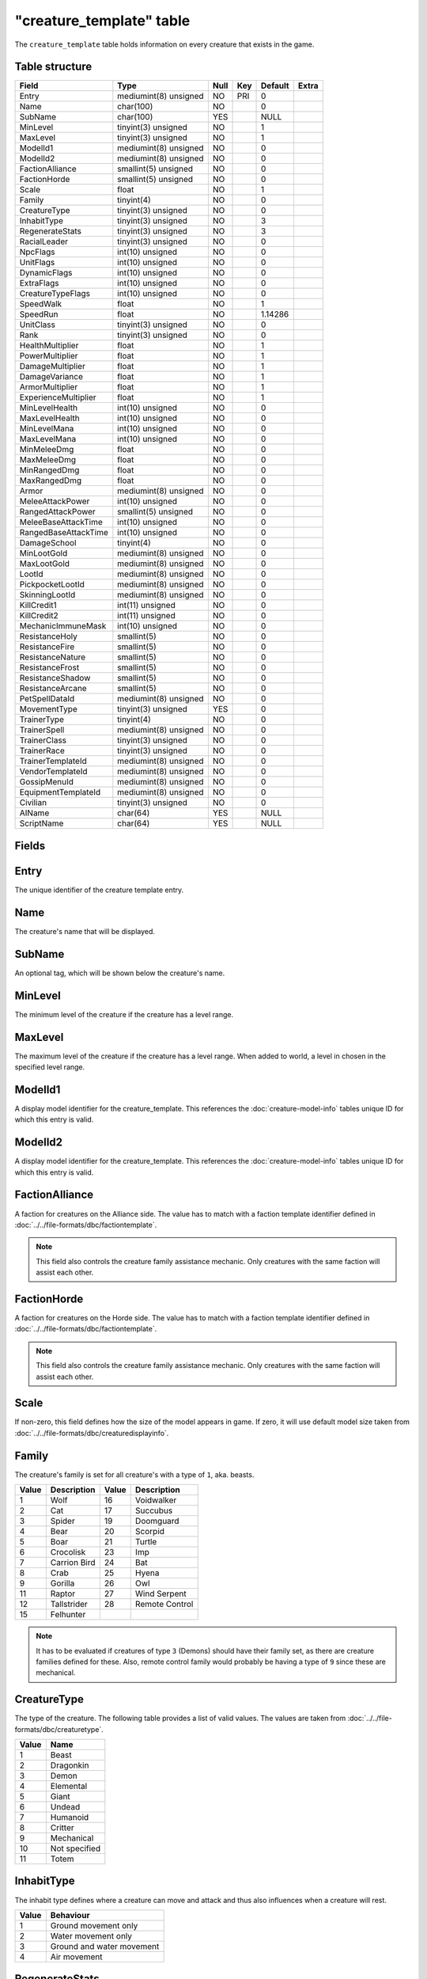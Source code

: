 .. _db-world-creature-template:

==========================
"creature\_template" table
==========================

The ``creature_template`` table holds information on every creature that
exists in the game.

Table structure
---------------

+--------------------------+-------------------------+--------+-------+-----------+---------+
| Field                    | Type                    | Null   | Key   | Default   | Extra   |
+==========================+=========================+========+=======+===========+=========+
| Entry                    | mediumint(8) unsigned   | NO     | PRI   | 0         |         |
+--------------------------+-------------------------+--------+-------+-----------+---------+
| Name                     | char(100)               | NO     |       | 0         |         |
+--------------------------+-------------------------+--------+-------+-----------+---------+
| SubName                  | char(100)               | YES    |       | NULL      |         |
+--------------------------+-------------------------+--------+-------+-----------+---------+
| MinLevel                 | tinyint(3) unsigned     | NO     |       | 1         |         |
+--------------------------+-------------------------+--------+-------+-----------+---------+
| MaxLevel                 | tinyint(3) unsigned     | NO     |       | 1         |         |
+--------------------------+-------------------------+--------+-------+-----------+---------+
| ModelId1                 | mediumint(8) unsigned   | NO     |       | 0         |         |
+--------------------------+-------------------------+--------+-------+-----------+---------+
| ModelId2                 | mediumint(8) unsigned   | NO     |       | 0         |         |
+--------------------------+-------------------------+--------+-------+-----------+---------+
| FactionAlliance          | smallint(5) unsigned    | NO     |       | 0         |         |
+--------------------------+-------------------------+--------+-------+-----------+---------+
| FactionHorde             | smallint(5) unsigned    | NO     |       | 0         |         |
+--------------------------+-------------------------+--------+-------+-----------+---------+
| Scale                    | float                   | NO     |       | 1         |         |
+--------------------------+-------------------------+--------+-------+-----------+---------+
| Family                   | tinyint(4)              | NO     |       | 0         |         |
+--------------------------+-------------------------+--------+-------+-----------+---------+
| CreatureType             | tinyint(3) unsigned     | NO     |       | 0         |         |
+--------------------------+-------------------------+--------+-------+-----------+---------+
| InhabitType              | tinyint(3) unsigned     | NO     |       | 3         |         |
+--------------------------+-------------------------+--------+-------+-----------+---------+
| RegenerateStats          | tinyint(3) unsigned     | NO     |       | 3         |         |
+--------------------------+-------------------------+--------+-------+-----------+---------+
| RacialLeader             | tinyint(3) unsigned     | NO     |       | 0         |         |
+--------------------------+-------------------------+--------+-------+-----------+---------+
| NpcFlags                 | int(10) unsigned        | NO     |       | 0         |         |
+--------------------------+-------------------------+--------+-------+-----------+---------+
| UnitFlags                | int(10) unsigned        | NO     |       | 0         |         |
+--------------------------+-------------------------+--------+-------+-----------+---------+
| DynamicFlags             | int(10) unsigned        | NO     |       | 0         |         |
+--------------------------+-------------------------+--------+-------+-----------+---------+
| ExtraFlags               | int(10) unsigned        | NO     |       | 0         |         |
+--------------------------+-------------------------+--------+-------+-----------+---------+
| CreatureTypeFlags        | int(10) unsigned        | NO     |       | 0         |         |
+--------------------------+-------------------------+--------+-------+-----------+---------+
| SpeedWalk                | float                   | NO     |       | 1         |         |
+--------------------------+-------------------------+--------+-------+-----------+---------+
| SpeedRun                 | float                   | NO     |       | 1.14286   |         |
+--------------------------+-------------------------+--------+-------+-----------+---------+
| UnitClass                | tinyint(3) unsigned     | NO     |       | 0         |         |
+--------------------------+-------------------------+--------+-------+-----------+---------+
| Rank                     | tinyint(3) unsigned     | NO     |       | 0         |         |
+--------------------------+-------------------------+--------+-------+-----------+---------+
| HealthMultiplier         | float                   | NO     |       | 1         |         |
+--------------------------+-------------------------+--------+-------+-----------+---------+
| PowerMultiplier          | float                   | NO     |       | 1         |         |
+--------------------------+-------------------------+--------+-------+-----------+---------+
| DamageMultiplier         | float                   | NO     |       | 1         |         |
+--------------------------+-------------------------+--------+-------+-----------+---------+
| DamageVariance           | float                   | NO     |       | 1         |         |
+--------------------------+-------------------------+--------+-------+-----------+---------+
| ArmorMultiplier          | float                   | NO     |       | 1         |         |
+--------------------------+-------------------------+--------+-------+-----------+---------+
| ExperienceMultiplier     | float                   | NO     |       | 1         |         |
+--------------------------+-------------------------+--------+-------+-----------+---------+
| MinLevelHealth           | int(10) unsigned        | NO     |       | 0         |         |
+--------------------------+-------------------------+--------+-------+-----------+---------+
| MaxLevelHealth           | int(10) unsigned        | NO     |       | 0         |         |
+--------------------------+-------------------------+--------+-------+-----------+---------+
| MinLevelMana             | int(10) unsigned        | NO     |       | 0         |         |
+--------------------------+-------------------------+--------+-------+-----------+---------+
| MaxLevelMana             | int(10) unsigned        | NO     |       | 0         |         |
+--------------------------+-------------------------+--------+-------+-----------+---------+
| MinMeleeDmg              | float                   | NO     |       | 0         |         |
+--------------------------+-------------------------+--------+-------+-----------+---------+
| MaxMeleeDmg              | float                   | NO     |       | 0         |         |
+--------------------------+-------------------------+--------+-------+-----------+---------+
| MinRangedDmg             | float                   | NO     |       | 0         |         |
+--------------------------+-------------------------+--------+-------+-----------+---------+
| MaxRangedDmg             | float                   | NO     |       | 0         |         |
+--------------------------+-------------------------+--------+-------+-----------+---------+
| Armor                    | mediumint(8) unsigned   | NO     |       | 0         |         |
+--------------------------+-------------------------+--------+-------+-----------+---------+
| MeleeAttackPower         | int(10) unsigned        | NO     |       | 0         |         |
+--------------------------+-------------------------+--------+-------+-----------+---------+
| RangedAttackPower        | smallint(5) unsigned    | NO     |       | 0         |         |
+--------------------------+-------------------------+--------+-------+-----------+---------+
| MeleeBaseAttackTime      | int(10) unsigned        | NO     |       | 0         |         |
+--------------------------+-------------------------+--------+-------+-----------+---------+
| RangedBaseAttackTime     | int(10) unsigned        | NO     |       | 0         |         |
+--------------------------+-------------------------+--------+-------+-----------+---------+
| DamageSchool             | tinyint(4)              | NO     |       | 0         |         |
+--------------------------+-------------------------+--------+-------+-----------+---------+
| MinLootGold              | mediumint(8) unsigned   | NO     |       | 0         |         |
+--------------------------+-------------------------+--------+-------+-----------+---------+
| MaxLootGold              | mediumint(8) unsigned   | NO     |       | 0         |         |
+--------------------------+-------------------------+--------+-------+-----------+---------+
| LootId                   | mediumint(8) unsigned   | NO     |       | 0         |         |
+--------------------------+-------------------------+--------+-------+-----------+---------+
| PickpocketLootId         | mediumint(8) unsigned   | NO     |       | 0         |         |
+--------------------------+-------------------------+--------+-------+-----------+---------+
| SkinningLootId           | mediumint(8) unsigned   | NO     |       | 0         |         |
+--------------------------+-------------------------+--------+-------+-----------+---------+
| KillCredit1              | int(11) unsigned        | NO     |       | 0         |         |
+--------------------------+-------------------------+--------+-------+-----------+---------+
| KillCredit2              | int(11) unsigned        | NO     |       | 0         |         |
+--------------------------+-------------------------+--------+-------+-----------+---------+
| MechanicImmuneMask       | int(10) unsigned        | NO     |       | 0         |         |
+--------------------------+-------------------------+--------+-------+-----------+---------+
| ResistanceHoly           | smallint(5)             | NO     |       | 0         |         |
+--------------------------+-------------------------+--------+-------+-----------+---------+
| ResistanceFire           | smallint(5)             | NO     |       | 0         |         |
+--------------------------+-------------------------+--------+-------+-----------+---------+
| ResistanceNature         | smallint(5)             | NO     |       | 0         |         |
+--------------------------+-------------------------+--------+-------+-----------+---------+
| ResistanceFrost          | smallint(5)             | NO     |       | 0         |         |
+--------------------------+-------------------------+--------+-------+-----------+---------+
| ResistanceShadow         | smallint(5)             | NO     |       | 0         |         |
+--------------------------+-------------------------+--------+-------+-----------+---------+
| ResistanceArcane         | smallint(5)             | NO     |       | 0         |         |
+--------------------------+-------------------------+--------+-------+-----------+---------+
| PetSpellDataId           | mediumint(8) unsigned   | NO     |       | 0         |         |
+--------------------------+-------------------------+--------+-------+-----------+---------+
| MovementType             | tinyint(3) unsigned     | YES    |       | 0         |         |
+--------------------------+-------------------------+--------+-------+-----------+---------+
| TrainerType              | tinyint(4)              | NO     |       | 0         |         |
+--------------------------+-------------------------+--------+-------+-----------+---------+
| TrainerSpell             | mediumint(8) unsigned   | NO     |       | 0         |         |
+--------------------------+-------------------------+--------+-------+-----------+---------+
| TrainerClass             | tinyint(3) unsigned     | NO     |       | 0         |         |
+--------------------------+-------------------------+--------+-------+-----------+---------+
| TrainerRace              | tinyint(3) unsigned     | NO     |       | 0         |         |
+--------------------------+-------------------------+--------+-------+-----------+---------+
| TrainerTemplateId        | mediumint(8) unsigned   | NO     |       | 0         |         |
+--------------------------+-------------------------+--------+-------+-----------+---------+
| VendorTemplateId         | mediumint(8) unsigned   | NO     |       | 0         |         |
+--------------------------+-------------------------+--------+-------+-----------+---------+
| GossipMenuId             | mediumint(8) unsigned   | NO     |       | 0         |         |
+--------------------------+-------------------------+--------+-------+-----------+---------+
| EquipmentTemplateId      | mediumint(8) unsigned   | NO     |       | 0         |         |
+--------------------------+-------------------------+--------+-------+-----------+---------+
| Civilian                 | tinyint(3) unsigned     | NO     |       | 0         |         |
+--------------------------+-------------------------+--------+-------+-----------+---------+
| AIName                   | char(64)                | YES    |       | NULL      |         |
+--------------------------+-------------------------+--------+-------+-----------+---------+
| ScriptName               | char(64)                | YES    |       | NULL      |         |
+--------------------------+-------------------------+--------+-------+-----------+---------+

Fields
------

Entry
-----

The unique identifier of the creature template entry.

Name
----

The creature's name that will be displayed.

SubName
-------

An optional tag, which will be shown below the creature's name.

MinLevel
--------

The minimum level of the creature if the creature has a level range.

MaxLevel
--------

The maximum level of the creature if the creature has a level range.
When added to world, a level in chosen in the specified level range.

ModelId1
--------

A display model identifier for the creature\_template. This references
the :doc:`creature-model-info` tables unique ID for which this entry is
valid.

ModelId2
--------

A display model identifier for the creature\_template. This references
the :doc:`creature-model-info` tables unique ID for which this entry is
valid.

FactionAlliance
---------------

A faction for creatures on the Alliance side. The value has to match
with a faction template identifier defined in
:doc:`../../file-formats/dbc/factiontemplate`.

.. note::

    This field also controls the creature family assistance
    mechanic. Only creatures with the same faction will assist each other.

FactionHorde
------------

A faction for creatures on the Horde side. The value has to match with a
faction template identifier defined in
:doc:`../../file-formats/dbc/factiontemplate`.

.. note::

    This field also controls the creature family assistance
    mechanic. Only creatures with the same faction will assist each other.

Scale
-----

If non-zero, this field defines how the size of the model appears in
game. If zero, it will use default model size taken from
:doc:`../../file-formats/dbc/creaturedisplayinfo`.

Family
------

The creature's family is set for all creature's with a type of ``1``,
aka. beasts.

+---------+----------------+---------+------------------+
| Value   | Description    | Value   | Description      |
+=========+================+=========+==================+
| 1       | Wolf           | 16      | Voidwalker       |
+---------+----------------+---------+------------------+
| 2       | Cat            | 17      | Succubus         |
+---------+----------------+---------+------------------+
| 3       | Spider         | 19      | Doomguard        |
+---------+----------------+---------+------------------+
| 4       | Bear           | 20      | Scorpid          |
+---------+----------------+---------+------------------+
| 5       | Boar           | 21      | Turtle           |
+---------+----------------+---------+------------------+
| 6       | Crocolisk      | 23      | Imp              |
+---------+----------------+---------+------------------+
| 7       | Carrion Bird   | 24      | Bat              |
+---------+----------------+---------+------------------+
| 8       | Crab           | 25      | Hyena            |
+---------+----------------+---------+------------------+
| 9       | Gorilla        | 26      | Owl              |
+---------+----------------+---------+------------------+
| 11      | Raptor         | 27      | Wind Serpent     |
+---------+----------------+---------+------------------+
| 12      | Tallstrider    | 28      | Remote Control   |
+---------+----------------+---------+------------------+
| 15      | Felhunter      |         |                  |
+---------+----------------+---------+------------------+

.. note::

    It has to be evaluated if creatures of type ``3`` (Demons)
    should have their family set, as there are creature families defined for
    these. Also, remote control family would probably be having a type of
    ``9`` since these are mechanical.

CreatureType
------------

The type of the creature. The following table provides a list of valid
values. The values are taken from :doc:`../../file-formats/dbc/creaturetype`.

+---------+-----------------+
| Value   | Name            |
+=========+=================+
| 1       | Beast           |
+---------+-----------------+
| 2       | Dragonkin       |
+---------+-----------------+
| 3       | Demon           |
+---------+-----------------+
| 4       | Elemental       |
+---------+-----------------+
| 5       | Giant           |
+---------+-----------------+
| 6       | Undead          |
+---------+-----------------+
| 7       | Humanoid        |
+---------+-----------------+
| 8       | Critter         |
+---------+-----------------+
| 9       | Mechanical      |
+---------+-----------------+
| 10      | Not specified   |
+---------+-----------------+
| 11      | Totem           |
+---------+-----------------+

InhabitType
-----------

The inhabit type defines where a creature can move and attack and thus
also influences when a creature will rest.

+---------+-----------------------------+
| Value   | Behaviour                   |
+=========+=============================+
| 1       | Ground movement only        |
+---------+-----------------------------+
| 2       | Water movement only         |
+---------+-----------------------------+
| 3       | Ground and water movement   |
+---------+-----------------------------+
| 4       | Air movement                |
+---------+-----------------------------+

RegenerateStats
----------------

Controls if a creature template should regenerate it's health or not.

+---------+-------------------+
| Value   | Description       |
+=========+===================+
| 0       | No regeneration   |
+---------+-------------------+
| 1       | Regenerate health |
+---------+-------------------+
| 2       | Regenerate power  |
+---------+-------------------+

RacialLeader
------------

Determines if a creature template is a racial leader. Racial leaders
will grant increased honor points upon death.

+---------+-------------------+
| Value   | Description       |
+=========+===================+
| 0       | Normal creature   |
+---------+-------------------+
| 1       | Racial leader     |
+---------+-------------------+

NpcFlags
--------

This field is used to flag a creature\_template with the features it
should support. Since this is a bit field, multiple flags can be
combined as needed. A list of supported flags is provided below.

+-------------+------------------+------------+
| Value       | Description      | Comments   |
+=============+==================+============+
| 0           | None             |            |
+-------------+------------------+------------+
| 1           | Gossip           |            |
+-------------+------------------+------------+
| 2           | Questgiver       |            |
+-------------+------------------+------------+
| 4           | Vendor           |            |
+-------------+------------------+------------+
| 8           | Flightmaster     |            |
+-------------+------------------+------------+
| 16          | Trainer          |            |
+-------------+------------------+------------+
| 32          | Spirithealer     |            |
+-------------+------------------+------------+
| 64          | Spiritguide      |            |
+-------------+------------------+------------+
| 128         | Innkeeper        |            |
+-------------+------------------+------------+
| 256         | Banker           |            |
+-------------+------------------+------------+
| 512         | Petitioner       |            |
+-------------+------------------+------------+
| 1024        | Tabarddesigner   |            |
+-------------+------------------+------------+
| 2048        | Battlemaster     |            |
+-------------+------------------+------------+
| 4096        | Auctioneer       |            |
+-------------+------------------+------------+
| 8192        | Stablemaster     |            |
+-------------+------------------+------------+
| 16384       | Repair           |            |
+-------------+------------------+------------+
| 536870912   | Outdoor PvP      | Custom     |
+-------------+------------------+------------+

UnitFlags
---------

Unit flags are used to signal creature template states. The following
table contains a list of known values.

**TODO**: since this field is a 32bit sized byte mask, there is a lot to
figure out.

+-------------+----------------------+
| Value       | Description          |
+=============+======================+
| 0           | Default              |
+-------------+----------------------+
| 1           | Unknown              |
+-------------+----------------------+
| 2           | Not attackable       |
+-------------+----------------------+
| 4           | Movement disable     |
+-------------+----------------------+
| 8           | Attackable           |
+-------------+----------------------+
| 16          | Rename in progress   |
+-------------+----------------------+
| 32          | Resting              |
+-------------+----------------------+
| 64          | Unknown              |
+-------------+----------------------+
| 128         | Not attackable       |
+-------------+----------------------+
| 136         | Not PvP enabled      |
+-------------+----------------------+
| 256         | Unknown              |
+-------------+----------------------+
| 512         | Unknown              |
+-------------+----------------------+
| 1024        | Animation frozen     |
+-------------+----------------------+
| 2048        | Unknown              |
+-------------+----------------------+
| 4096        | PvP enabled          |
+-------------+----------------------+
| 8192        | Mounted              |
+-------------+----------------------+
| 16386       | Unknown              |
+-------------+----------------------+
| 32768       | Unknown              |
+-------------+----------------------+
| 65536       | Unknown              |
+-------------+----------------------+
| 131072      | Unknown              |
+-------------+----------------------+
| 262144      | Rotation disabled    |
+-------------+----------------------+
| 524288      | In combat            |
+-------------+----------------------+
| 1048576     | Unknown              |
+-------------+----------------------+
| 2097152     | Unknown              |
+-------------+----------------------+
| 4194304     | Unknown              |
+-------------+----------------------+
| 8388608     | Unknown              |
+-------------+----------------------+
| 16777216    | Unknown              |
+-------------+----------------------+
| 33554432    | Unknown              |
+-------------+----------------------+
| 67108864    | Unknown              |
+-------------+----------------------+
| 134217728   | Unknown              |
+-------------+----------------------+

DynamicFlags
------------

Dynamic flags are used to control the visual appearance of a creature
template. The following table provides a list of valid values. Multiple
flags may be combined.

+---------+-----------------------------+-----------------------------------------+
| Value   | Description                 | Comments                                |
+=========+=============================+=========================================+
| 0       | None                        |                                         |
+---------+-----------------------------+-----------------------------------------+
| 1       | Lootable                    |                                         |
+---------+-----------------------------+-----------------------------------------+
| 2       | Track unit                  |                                         |
+---------+-----------------------------+-----------------------------------------+
| 4       | Other tagger                | Makes creature name tag appear grey     |
+---------+-----------------------------+-----------------------------------------+
| 8       | Rooted                      |                                         |
+---------+-----------------------------+-----------------------------------------+
| 16      | Specialinfo                 | Show basic creature stats in tooltip    |
+---------+-----------------------------+-----------------------------------------+
| 32      | Dead                        | Make creature appear dead without tag   |
+---------+-----------------------------+-----------------------------------------+
| 64      | Tapped by all threat list   |                                         |
+---------+-----------------------------+-----------------------------------------+

ExtraFlags
----------

The extra flags allow to modify special behaviour for a
creature\_template. The following table contains a list of combinable
flags.

+---------+----------------------+-----------------------------------------------+
| Value   | Type                 | Description                                   |
+=========+======================+===============================================+
| 0       | NONE                 | Default: do nothing.                          |
+---------+----------------------+-----------------------------------------------+
| 1       | INSTANCE\_BIND       | Bounds killer’s party to the instance         |
+---------+----------------------+-----------------------------------------------+
| 2       | CIVILIAN             | Makes creature ignore aggro                   |
+---------+----------------------+-----------------------------------------------+
| 4       | NO\_PARRY            | Prohibits from parrying                       |
+---------+----------------------+-----------------------------------------------+
| 8       | NO\_PARRY\_HASTEN    | Parries do not speed up its next attack       |
+---------+----------------------+-----------------------------------------------+
| 16      | NO\_BLOCK            | Prohibits from blocking                       |
+---------+----------------------+-----------------------------------------------+
| 32      | NO\_CRUSH            | Prohibits from dealing crushing blows         |
+---------+----------------------+-----------------------------------------------+
| 64      | NO\_XP\_AT\_KILL     | Creature rewards no XP at kill                |
+---------+----------------------+-----------------------------------------------+
| 128     | INVISIBLE            | Creature invisible for player, e.g triggers   |
+---------+----------------------+-----------------------------------------------+
| 256     | NOT\_TAUNTABLE       | Creature is immune to taunts                  |
+---------+----------------------+-----------------------------------------------+
| 512     | AGGRO\_ZONE          | Sets itself in combat with zone on aggro      |
+---------+----------------------+-----------------------------------------------+
| 1024    | GUARD                | Is zone guard and death will be announced     |
+---------+----------------------+-----------------------------------------------+
| 2048    | NO\_TALKTO\_CREDIT   | Does not give quest credit (temporary)        |
+---------+----------------------+-----------------------------------------------+

CreatureTypeFlags
-----------------

Type flags *seem* to control what actions a player can perform towards a
creature template.

SpeedWalk
---------

Controls how fast the creature can move in walking mode.

SpeedRun
--------

Controls how fast the creature can move in running mode.

UnitClass
---------

A creature's class. The following table describes the available classes.

+---------+-----------+-----------------------------------------+
| Value   | Name      | Description                             |
+=========+===========+=========================================+
| 1       | Warrior   | Has increased health and no mana        |
+---------+-----------+-----------------------------------------+
| 2       | Paladin   | Has increased health and low mana       |
+---------+-----------+-----------------------------------------+
| 4       | Rogue     | Has increased damage, but lower armor   |
+---------+-----------+-----------------------------------------+
| 8       | Mage      | Has low health, but increased mana      |
+---------+-----------+-----------------------------------------+

.. note::

    Depending on the creature's class, you have to make sure that
    the mana values are set properly. E.g. a Warrior or Rogue will not have
    mana set.

Rank
----

The rank of a creature determines which border the game client will draw
around the creature tooltip in the user interface. The following table
lists all valid values:

+---------+--------------+-------------------------------------------------+
| Value   | Name         | Description                                     |
+=========+==============+=================================================+
| 0       | Normal       | Default type                                    |
+---------+--------------+-------------------------------------------------+
| 1       | Elite        | Increased health, damage, better loot           |
+---------+--------------+-------------------------------------------------+
| 2       | Rare elite   | Like Elite but with increased respawn time      |
+---------+--------------+-------------------------------------------------+
| 3       | World boss   | Highest rank, best loot, highest respawn time   |
+---------+--------------+-------------------------------------------------+
| 4       | Rare         | Increased respawn time, better loot             |
+---------+--------------+-------------------------------------------------+

HealthMultiplier
----------------

Setting this value to a value smaller or larger than ``1`` will modify
the creature template's health by this factor.

PowerMultiplier
---------------

Setting this value to a value smaller or larger than ``1`` will modify
the creature template's power by this factor.

DamageMultiplier
----------------

Setting this value to a value smaller or larger than ``1`` will modify
the creature template's damage by this factor.

DamageVariance
--------------

**TODO**

ArmorMultiplier
---------------

Setting this value to a value smaller or larger than ``1`` will modify
the creature template's armor by this factor.

ExperienceMultiplier
--------------------

Setting this value to a value smaller or larger than ``1`` will modify
experience gained from the creature template by this factor.

MinLevelHealth
--------------

The minimum health of the creature if the creature has variable health.

MaxLevelHealth
--------------

The maximum health of the creature if the creature has a variable
health. When added to world, the health value is chosen in proportion to
the level chosen.

MinLevelMana
------------

The miminum mana of the creature if the creature has variable mana.

MaxLevelMana
------------

The maximum mana of the creature if the creature has variable mana. When
added to world, the mana value is chosen in proportion to the level
chosen.

MinMeleeDmg
-----------

Minimum damage the creature deals in melee combat. This field is
combined with the attackpower field to calculate the damage.

MaxMeleeDmg
-----------

Maximum damage the creature deals in melee combat. This field is
combined with the attackpower field to calculate the damage.

MinRangedDmg
------------

Minimum damage the creature deals in ranged combat. This field is
combined with the ranged attackpower field to calculate the damage.

MaxRangedDmg
------------

Maximum damage the creature deals in ranged combat. This field is
combined with the ranged attackpower field to calculate the damage.

Armor
-----

The armor value of the creature. It controls how much damage reduction
the creature gets from physical attacks.

MeleeAttackPower
----------------

The attack power for the creature's melee attacks. This field along with
``MinMeleeDmg`` and ``MaxMeleeDmg`` dictate how much the creature will hit for.
The formula for applying correct damages is as follows:

.. code-block:: sql

        UPDATE `creature_template` SET
            `MinMeleeDmg` = <#1>,
            `MaxMeleeDmg` = <#2>,
            `MeleeAttackPower` = ROUND((`MinMeleeDmg` + `MaxMeleeDmg`) / 4 * 7),
            `MinMeleeDmg` = ROUND(`MinMeleeDmg` - `MeleeAttackPower` / 7),
            `MaxMeleeDmg` = ROUND(`MaxMeleeDmg` - `MeleeAttackPower` / 7)
          WHERE `Entry` = ...

In the query above, substitute ``<#1>`` with the minimum damage you want
the creature to deal and ``<#2>`` with the maximum damage you want the
creature to deal.

.. note::

    You might want to double check the calculated values after the
    query has run because a large difference between ``MinMeleeDmg`` and
    ``MaxMeleeDmg`` can cause ``MinMeleeDmg`` to become a negative value.

RangedAttackPower
-----------------

The attack power for the creature's ranged attacks.

MeleeBaseAttackTime
-------------------

A creature's melee attack time in milliseconds.

RangedBaseAttackTime
--------------------

A creature's ranged attack time in milliseconds.

DamageSchool
------------

A damage school for melee combat. The following table provides a list of
valid values.

+---------+-----------------+
| Value   | Description     |
+=========+=================+
| 0       | Normal damage   |
+---------+-----------------+
| 1       | Holy damage     |
+---------+-----------------+
| 2       | Fire damage     |
+---------+-----------------+
| 3       | Nature damage   |
+---------+-----------------+
| 4       | Frost damage    |
+---------+-----------------+
| 5       | Shadow damage   |
+---------+-----------------+
| 6       | Arcane damage   |
+---------+-----------------+

MinLootGold
-----------

Minimum money the creature drops when killed, in copper.

MaxLootGold
-----------

Maximum money the creature drops when killed, in copper.

LootId
------

The field adds loot to a creature template and references the
:doc:`creature-loot-template` tables unique ID
for which the entry is valid.

PickpocketLootId
----------------

The field adds pickpocketing loot to a creature template and references
the :doc:`pickpocketing-loot-template`
tables unique ID for which the entry is valid.

SkinningLootId
--------------

The field adds skinning loot to a creature template and references the
:doc:`skinning-loot-template` tables unique ID
for which the entry is valid.

KillCredit1
-----------

If killing a creature should credit towards a different
``creature_template``, this should be set to the creature template's
identifier.

KillCredit2
-----------

If killing a creature should credit towards a different
``creature_template``, this should be set to the creature template's
identifier.

MechanicImmuneMask
------------------

This mask can be used to make creatures immune to spell mechanics.
Multiple immunities can be combined.

+---------+------------+-------------+-------------------+
| Value   | Type       | Value       | Type              |
+=========+============+=============+===================+
| 0       | NONE       | 32768       | BANDAGE           |
+---------+------------+-------------+-------------------+
| 1       | CHARM      | 65536       | POLYMORPH         |
+---------+------------+-------------+-------------------+
| 2       | CONFUSED   | 131072      | BANISH            |
+---------+------------+-------------+-------------------+
| 4       | DISARM     | 262144      | SHIELD            |
+---------+------------+-------------+-------------------+
| 8       | DISTRACT   | 524288      | SHACKLE           |
+---------+------------+-------------+-------------------+
| 16      | FEAR       | 1048576     | MOUNT             |
+---------+------------+-------------+-------------------+
| 32      | FUMBLE     | 2097152     | PERSUADE          |
+---------+------------+-------------+-------------------+
| 64      | ROOT       | 4194304     | TURN              |
+---------+------------+-------------+-------------------+
| 128     | PACIFY     | 8388608     | HORROR            |
+---------+------------+-------------+-------------------+
| 256     | SILENCE    | 16777216    | INVULNERABILITY   |
+---------+------------+-------------+-------------------+
| 512     | SLEEP      | 33554432    | INTERRUPT         |
+---------+------------+-------------+-------------------+
| 1024    | SNARE      | 67108864    | DAZE              |
+---------+------------+-------------+-------------------+
| 2048    | STUN       | 134217728   | DISCOVERY         |
+---------+------------+-------------+-------------------+
| 4096    | FREEZE     | 268435456   | IMMUNE\_SHIELD    |
+---------+------------+-------------+-------------------+
| 8192    | KNOCKOUT   | 536870912   | SAPPED            |
+---------+------------+-------------+-------------------+
| 16384   | BLEED      |             |                   |
+---------+------------+-------------+-------------------+

.. note::

    In theory this should somehow relate to
    :doc:`../../file-formats/dbc/spellmechanic` and the immunities list
    there, but it does not match. **TODO**

ResistanceHoly
--------------

Holy resistance.

ResistanceFire
--------------

Fire resistance.

ResistanceNature
----------------

Nature resistance.

ResistanceFrost
---------------

Frost resistance.

ResistanceShadow
----------------

Shadow resistance.

ResistanceArcane
----------------

Arcane resistance.

PetSpellDataId
--------------

ID that displays what spells the pet has in the client.

MovementType
------------

The movement type defines what a creature spawn will behave like after
spawning.

+---------+-----------------------------------------------+
| Value   | Behaviour                                     |
+=========+===============================================+
| 0       | Idle on spawn point                           |
+---------+-----------------------------------------------+
| 1       | Random movement within ``spawndist`` radius   |
+---------+-----------------------------------------------+
| 2       | Waypoint movement                             |
+---------+-----------------------------------------------+

TrainerType
-----------

For creature templates set to be trainers, this details what kind of
trainer the creature is. The following table provides a list of valid
trainer types.

+---------+----------------+
| Value   | Type           |
+=========+================+
| 0       | Class          |
+---------+----------------+
| 1       | Mounts         |
+---------+----------------+
| 2       | Trade skills   |
+---------+----------------+
| 3       | Pets           |
+---------+----------------+

TrainerSpell
------------

If set to a valid spell identifier from
:doc:`../../file-formats/dbc/spell`, this will restrict access to a
profession trainer so that the player needs to already have access to
the spell to access the trainer.

TrainerClass
------------

The value of this field will restrict access to class and/or pet
trainers, if set to a value corresponding with the class identifiers
from :doc:`../../file-formats/dbc/chrclasses`.

+---------+---------------+
| Value   | Description   |
+=========+===============+
| 1       | Warrior       |
+---------+---------------+
| 2       | Paladin       |
+---------+---------------+
| 3       | Hunter        |
+---------+---------------+
| 4       | Rogue         |
+---------+---------------+
| 5       | Priest        |
+---------+---------------+
| 7       | Shaman        |
+---------+---------------+
| 8       | Mage          |
+---------+---------------+
| 9       | Warlock       |
+---------+---------------+
| 11      | Druid         |
+---------+---------------+

.. note::

    Pet trainers should always use the Hunter class identifier ``3``.

TrainerRace
-----------

This field allows to restrict a riding trainer to a specific race.
Players not from that race will require exalted reputation with the
trainers race before being able to buy from him. Values in this field
correspond with the content of :doc:`../../file-formats/dbc/chrraces`.

TrainerTemplateId
-----------------

This field adds a training spells to a creature template and references
the :doc:`npc-trainer-template` tables unique ID
for which the entry is valid.

VendorTemplateId
----------------

This field adds a vendor items to a creature template and references the
:doc:`npc-vendor-template` tables unique ID for
which the entry is valid.

GossipMenuId
------------

This references the :doc:`gossip-menu` tables unique ID for
which the entry is valid, if the creature\_template should have a gossip
dialogue.

EquipmentTemplateId
-------------------

The field adds equipment to a creature template and references the
:doc:`creature-equip-template` tables unique ID
for which the entry is valid.

Civilian
--------

Marking a creature template as civilian will prevent it from aggroing
and may influence the honor points gained negatively.

+---------+---------------+
| Value   | Description   |
+=========+===============+
| 0       | No civilian   |
+---------+---------------+
| 1       | Civilian      |
+---------+---------------+

AIName
------

This string determines which built-in AI script will be used for the
creature template. By default and empty string will lead to the creature
doing nothing. The following table lists all valid entries.

+---------------+------------------------------------------------+
| Value         | Description                                    |
+===============+================================================+
| NullAI        | Do nothing. Same as empty string.              |
+---------------+------------------------------------------------+
| AggressorAI   | Creature attacks when entering aggro radius.   |
+---------------+------------------------------------------------+
| ReactorAI     | Creature attacks only if aggroed by spell.     |
+---------------+------------------------------------------------+
| GuardAI       | Creature is a zone guard.                      |
+---------------+------------------------------------------------+
| PetAI         | Creature is a pet.                             |
+---------------+------------------------------------------------+
| TotemAI       | Creature casts spell from spell1.              |
+---------------+------------------------------------------------+
| EventAI       | Creature uses event based AI.                  |
+---------------+------------------------------------------------+

ScriptName
----------

To assign a script from the script library to the creature\_template,
set this string to the script's exported name.
